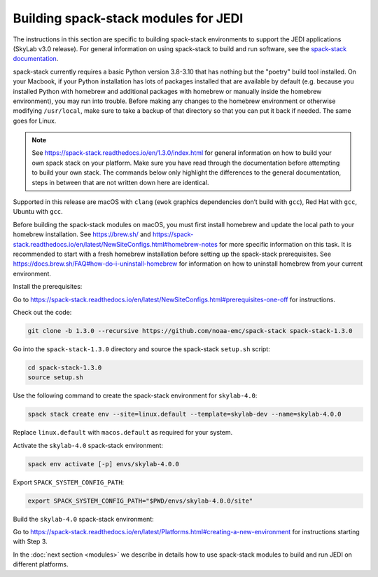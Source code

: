 .. _spack-stack-modules:

Building spack-stack modules for JEDI
=====================================

The instructions in this section are specific to building spack-stack environments to support the JEDI applications (SkyLab v3.0 release). For general information on using spack-stack to build and run software, see the `spack-stack documentation <https://spack-stack.readthedocs.io/en/1.3.0>`_.

spack-stack currently requires a basic Python version 3.8-3.10 that has nothing but the "poetry" build tool installed. On your Macbook, if your Python installation has lots of packages installed that are available by default (e.g. because you installed Python with homebrew and additional packages with homebrew or manually inside the homebrew environment), you may run into trouble. Before making any changes to the homebrew environment or otherwise modifying ``/usr/local``, make sure to take a backup of that directory so that you can put it back if needed. The same goes for Linux.

.. note:: See https://spack-stack.readthedocs.io/en/1.3.0/index.html for general information on how to build your own spack stack on your platform. Make sure you have read through the documentation before attempting to build your own stack. The commands below only highlight the differences to the general documentation, steps in between that are not written down here are identical.

Supported in this release are macOS with ``clang`` (``ewok`` graphics dependencies don’t build with ``gcc``), Red Hat with ``gcc``, Ubuntu with ``gcc``.

Before building the spack-stack modules on macOS, you must first install homebrew and update the local path to your homebrew installation. See https://brew.sh/ and https://spack-stack.readthedocs.io/en/latest/NewSiteConfigs.html#homebrew-notes for more specific information on this task. It is recommended to start with a fresh homebrew installation before setting up the spack-stack prerequisites. See https://docs.brew.sh/FAQ#how-do-i-uninstall-homebrew for information on how to uninstall homebrew from your current environment.

Install the prerequisites:

Go to https://spack-stack.readthedocs.io/en/latest/NewSiteConfigs.html#prerequisites-one-off for instructions.

Check out the code:

.. code-block:: bash

   git clone -b 1.3.0 --recursive https://github.com/noaa-emc/spack-stack spack-stack-1.3.0

Go into the ``spack-stack-1.3.0`` directory and source the spack-stack ``setup.sh`` script:

.. code-block:: bash

   cd spack-stack-1.3.0
   source setup.sh

Use the following command to create the spack-stack environment for ``skylab-4.0``:

.. code-block:: bash

   spack stack create env --site=linux.default --template=skylab-dev --name=skylab-4.0.0

Replace ``linux.default`` with ``macos.default`` as required for your system.

Activate the ``skylab-4.0`` spack-stack environment:

.. code-block:: bash

   spack env activate [-p] envs/skylab-4.0.0

Export ``SPACK_SYSTEM_CONFIG_PATH``:

.. code-block:: bash

   export SPACK_SYSTEM_CONFIG_PATH="$PWD/envs/skylab-4.0.0/site"

Build the ``skylab-4.0`` spack-stack environment:

Go to https://spack-stack.readthedocs.io/en/latest/Platforms.html#creating-a-new-environment for instructions starting with Step 3.

In the :doc:`next section <modules>` we describe in details how to use spack-stack modules to build and run JEDI on different platforms.
